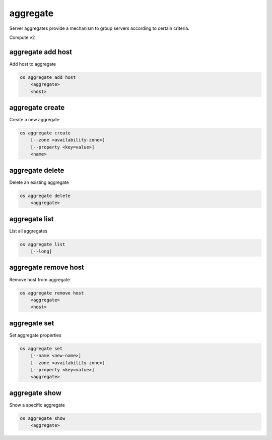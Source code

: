 =========
aggregate
=========

Server aggregates provide a mechanism to group servers according to certain
criteria.

Compute v2

aggregate add host
------------------

Add host to aggregate

.. program aggregate add host
.. code:: bash

    os aggregate add host
        <aggregate>
        <host>

.. _aggregate_add_host-aggregate:
.. describe:: <aggregate>

    Aggregate (name or ID)

.. describe:: <host>

    Host to add to :ref:`\<aggregate\> <aggregate_add_host-aggregate>`

aggregate create
----------------

Create a new aggregate

.. program aggregate create
.. code:: bash

    os aggregate create
        [--zone <availability-zone>]
        [--property <key=value>]
        <name>

.. option:: --zone <availability-zone>

    Availability zone name

.. option:: --property <key=value>

    Property to add to this aggregate (repeat option to set multiple properties)

.. describe:: <name>

    New aggregate name

aggregate delete
----------------

Delete an existing aggregate

.. program aggregate delete
.. code:: bash

    os aggregate delete
        <aggregate>

.. describe:: <aggregate>

    Aggregate to delete (name or ID)

aggregate list
--------------

List all aggregates

.. program aggregate list
.. code:: bash

    os aggregate list
        [--long]

.. option:: --long

    List additional fields in output

aggregate remove host
---------------------

Remove host from aggregate

.. program aggregate remove host
.. code:: bash

    os aggregate remove host
        <aggregate>
        <host>

.. _aggregate_remove_host-aggregate:
.. describe:: <aggregate>

    Aggregate (name or ID)

.. option:: <host>

    Host to remove from :ref:`\<aggregate\> <aggregate_remove_host-aggregate>`

aggregate set
-------------

Set aggregate properties

.. program aggregate set
.. code:: bash

    os aggregate set
        [--name <new-name>]
        [--zone <availability-zone>]
        [--property <key=value>]
        <aggregate>

.. option:: --name <name>

    Set aggregate name

.. option:: --zone <availability-zone>

    Set availability zone name

.. option:: --property <key=value>

    Property to set on :ref:`\<aggregate\> <aggregate_set-aggregate>`
    (repeat option to set multiple properties)

.. _aggregate_set-aggregate:
.. describe:: <aggregate>

    Aggregate to modify (name or ID)

aggregate show
--------------

Show a specific aggregate

.. program aggregate show
.. code:: bash

    os aggregate show
        <aggregate>

.. describe:: <aggregate>

    Aggregate to show (name or ID)
